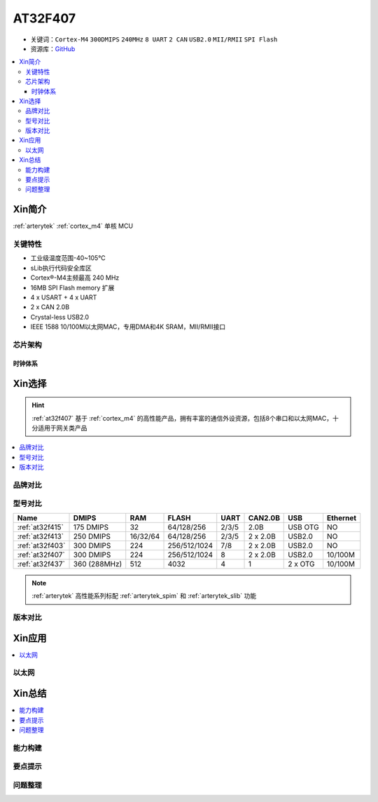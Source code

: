 
.. _at32f407:

AT32F407
===============

* 关键词：``Cortex-M4`` ``300DMIPS`` ``240MHz`` ``8 UART`` ``2 CAN`` ``USB2.0`` ``MII/RMII`` ``SPI Flash``
* 资源库：`GitHub <https://github.com/SoCXin/AT32F407>`_

.. contents::
    :local:

Xin简介
-----------

:ref:`arterytek` :ref:`cortex_m4` 单核 MCU

关键特性
~~~~~~~~~

* 工业级温度范围-40~105°C
* sLib执行代码安全库区
* Cortex®-M4主频最高 240 MHz
* 16MB SPI Flash memory 扩展
* 4 x USART + 4 x UART
* 2 x CAN 2.0B
* Crystal-less USB2.0
* IEEE 1588 10/100M以太网MAC，专用DMA和4K SRAM，MII/RMII接口


芯片架构
~~~~~~~~~~~

时钟体系
^^^^^^^^^^^^^

Xin选择
-----------

.. hint::
    :ref:`at32f407` 基于 :ref:`cortex_m4` 的高性能产品，拥有丰富的通信外设资源，包括8个串口和以太网MAC，十分适用于网关类产品

.. contents::
    :local:

品牌对比
~~~~~~~~~


型号对比
~~~~~~~~~

.. list-table::
    :header-rows:  1

    * - Name
      - DMIPS
      - RAM
      - FLASH
      - UART
      - CAN2.0B
      - USB
      - Ethernet
    * - :ref:`at32f415`
      - 175 DMIPS
      - 32
      - 64/128/256
      - 2/3/5
      - 2.0B
      - USB OTG
      - NO
    * - :ref:`at32f413`
      - 250 DMIPS
      - 16/32/64
      - 64/128/256
      - 2/3/5
      - 2 x 2.0B
      - USB2.0
      - NO
    * - :ref:`at32f403`
      - 300 DMIPS
      - 224
      - 256/512/1024
      - 7/8
      - 2 x 2.0B
      - USB2.0
      - NO
    * - :ref:`at32f407`
      - 300 DMIPS
      - 224
      - 256/512/1024
      - 8
      - 2 x 2.0B
      - USB2.0
      - 10/100M
    * - :ref:`at32f437`
      - 360 (288MHz)
      - 512
      - 4032
      - 4
      - 1
      - 2 x OTG
      - 10/100M

.. note::
    :ref:`arterytek` 高性能系列标配 :ref:`arterytek_spim` 和 :ref:`arterytek_slib` 功能

版本对比
~~~~~~~~~

Xin应用
-----------

.. contents::
    :local:


以太网
~~~~~~~~~~~



Xin总结
--------------

.. contents::
    :local:


能力构建
~~~~~~~~~~~~~

要点提示
~~~~~~~~~~~~~

问题整理
~~~~~~~~~~~~~



